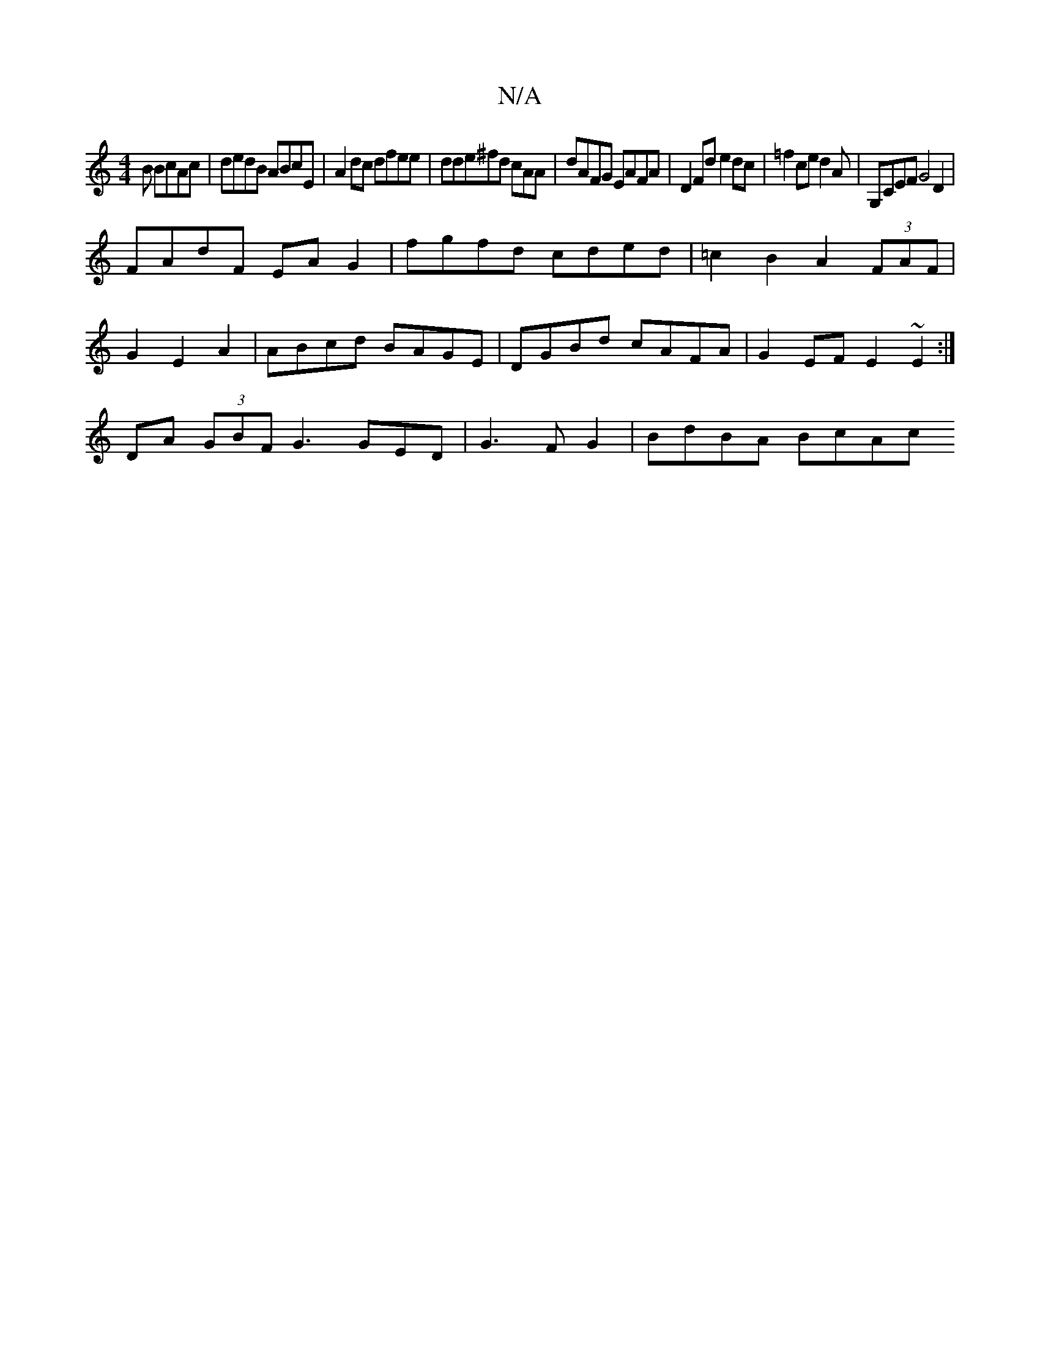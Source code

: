 X:1
T:N/A
M:4/4
R:N/A
K:Cmajor
B BcAc|dedB ABcE|A2dc dfee|dde^fd cAA|dAFG EAFA|D2Fd e2dc|=f2ce d2A222| G,CEF G4D2|
FAdF EA G2|fgfd cded|=c2B2 A2 (3FAF |
G2 E2 A2 | ABcd BAGE|DGBd cAFA|G2EF E2~E2 :|
DA (3GBF- G3 GED|G3FG2|BdBA BcAc 